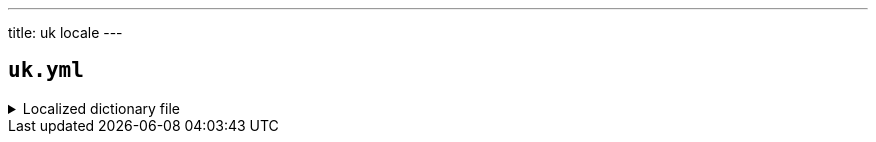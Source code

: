 ---
title: uk locale
---

== `uk.yml`

.Localized dictionary file
[%collapsible]
====
[source,yaml]
----
{{ load('../../../../core/src/main/resources/locales/uk.yml') | raw }}
----
====
